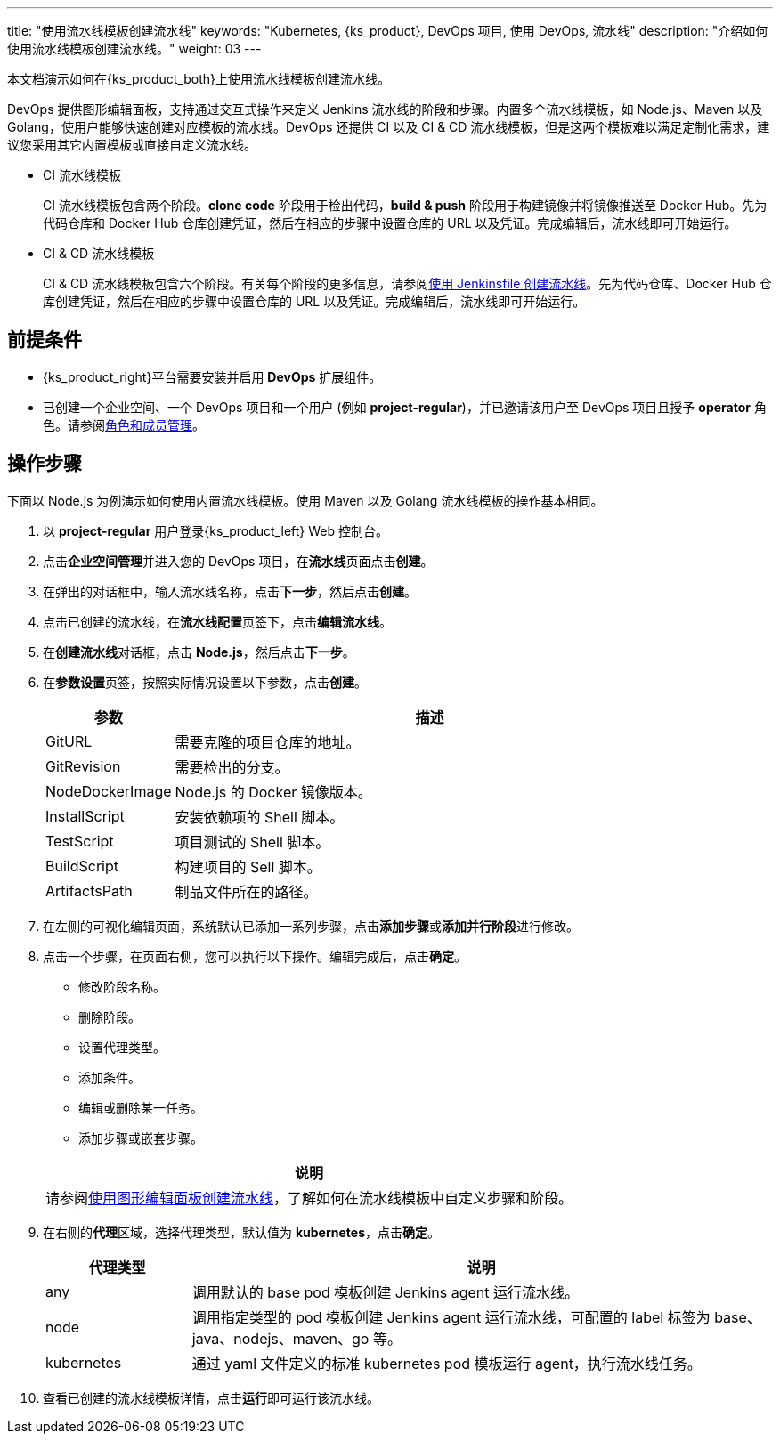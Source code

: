 ---
title: "使用流水线模板创建流水线"
keywords: "Kubernetes, {ks_product}, DevOps 项目, 使用 DevOps, 流水线"
description: "介绍如何使用流水线模板创建流水线。"
weight: 03
---

本文档演示如何在{ks_product_both}上使用流水线模板创建流水线。

DevOps 提供图形编辑面板，支持通过交互式操作来定义 Jenkins 流水线的阶段和步骤。内置多个流水线模板，如 Node.js、Maven 以及 Golang，使用户能够快速创建对应模板的流水线。DevOps 还提供 CI 以及 CI & CD 流水线模板，但是这两个模板难以满足定制化需求，建议您采用其它内置模板或直接自定义流水线。

* CI 流水线模板
+
--
CI 流水线模板包含两个阶段。**clone code** 阶段用于检出代码，**build & push** 阶段用于构建镜像并将镜像推送至 Docker Hub。先为代码仓库和 Docker Hub 仓库创建凭证，然后在相应的步骤中设置仓库的 URL 以及凭证。完成编辑后，流水线即可开始运行。
--

* CI & CD 流水线模板
+
--
CI & CD 流水线模板包含六个阶段。有关每个阶段的更多信息，请参阅link:../02-create-a-pipeline-using-jenkinsfile/[使用 Jenkinsfile 创建流水线]。先为代码仓库、Docker Hub 仓库创建凭证，然后在相应的步骤中设置仓库的 URL 以及凭证。完成编辑后，流水线即可开始运行。
// CI & CD 流水线模板包含六个阶段。有关每个阶段的更多信息，请参阅link:../02-create-a-pipeline-using-jenkinsfile/[使用 Jenkinsfile 创建流水线]。先为代码仓库、Docker Hub 仓库和集群的 kubeconfig 创建凭证，然后在相应的步骤中设置仓库的 URL 以及凭证。完成编辑后，流水线即可开始运行。
--


== 前提条件

* {ks_product_right}平台需要安装并启用 **DevOps** 扩展组件。

* 已创建一个企业空间、一个 DevOps 项目和一个用户 (例如 **project-regular**)，并已邀请该用户至 DevOps 项目且授予 **operator** 角色。请参阅link:../../05-devops-settings/02-role-and-member-management[角色和成员管理]。


== 操作步骤

下面以 Node.js 为例演示如何使用内置流水线模板。使用 Maven 以及 Golang 流水线模板的操作基本相同。

. 以 **project-regular** 用户登录{ks_product_left} Web 控制台。

. 点击**企业空间管理**并进入您的 DevOps 项目，在**流水线**页面点击**创建**。

. 在弹出的对话框中，输入流水线名称，点击**下一步**，然后点击**创建**。

. 点击已创建的流水线，在**流水线配置**页签下，点击**编辑流水线**。

. 在**创建流水线**对话框，点击 **Node.js**，然后点击**下一步**。

. 在**参数设置**页签，按照实际情况设置以下参数，点击**创建**。
+
--
[%header,cols="1a,4a"]
|===
|参数 |描述

|GitURL
|需要克隆的项目仓库的地址。

|GitRevision
|需要检出的分支。

|NodeDockerImage
|Node.js 的 Docker 镜像版本。

|InstallScript
|安装依赖项的 Shell 脚本。

|TestScript
|项目测试的 Shell 脚本。

|BuildScript
|构建项目的 Sell 脚本。

|ArtifactsPath
|制品文件所在的路径。
|===
--

. 在左侧的可视化编辑页面，系统默认已添加一系列步骤，点击**添加步骤**或**添加并行阶段**进行修改。

. 点击一个步骤，在页面右侧，您可以执行以下操作。编辑完成后，点击**确定**。
+
--
* 修改阶段名称。

* 删除阶段。

* 设置代理类型。

* 添加条件。

* 编辑或删除某一任务。

* 添加步骤或嵌套步骤。

//note
[.admon.note,cols="a"]
|===
|说明

|
请参阅link:../01-create-a-pipeline-using-graphical-editing-panel/[使用图形编辑面板创建流水线]，了解如何在流水线模板中自定义步骤和阶段。

|===
--

. 在右侧的**代理**区域，选择代理类型，默认值为 **kubernetes**，点击**确定**。
+
--
[%header,cols="1a,4a"]
|===
|代理类型|说明

|any
|调用默认的 base pod 模板创建 Jenkins agent 运行流水线。

|node
|调用指定类型的 pod 模板创建 Jenkins agent 运行流水线，可配置的 label 标签为 base、java、nodejs、maven、go 等。

|kubernetes
|通过 yaml 文件定义的标准 kubernetes pod 模板运行 agent，执行流水线任务。
|===
--

. 查看已创建的流水线模板详情，点击**运行**即可运行该流水线。
